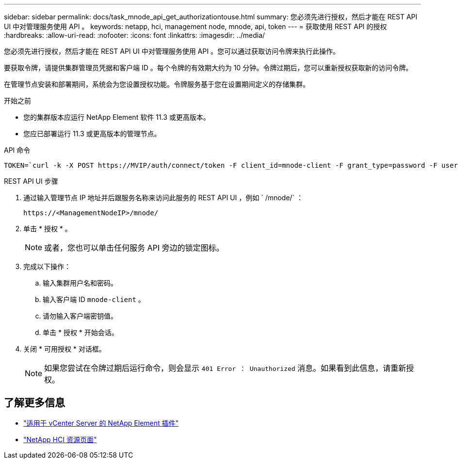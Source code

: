 ---
sidebar: sidebar 
permalink: docs/task_mnode_api_get_authorizationtouse.html 
summary: 您必须先进行授权，然后才能在 REST API UI 中对管理服务使用 API 。 
keywords: netapp, hci, management node, mnode, api, token 
---
= 获取使用 REST API 的授权
:hardbreaks:
:allow-uri-read: 
:nofooter: 
:icons: font
:linkattrs: 
:imagesdir: ../media/


[role="lead"]
您必须先进行授权，然后才能在 REST API UI 中对管理服务使用 API 。您可以通过获取访问令牌来执行此操作。

要获取令牌，请提供集群管理员凭据和客户端 ID 。每个令牌的有效期大约为 10 分钟。令牌过期后，您可以重新授权获取新的访问令牌。

在管理节点安装和部署期间，系统会为您设置授权功能。令牌服务基于您在设置期间定义的存储集群。

.开始之前
* 您的集群版本应运行 NetApp Element 软件 11.3 或更高版本。
* 您应已部署运行 11.3 或更高版本的管理节点。


.API 命令
[listing]
----
TOKEN=`curl -k -X POST https://MVIP/auth/connect/token -F client_id=mnode-client -F grant_type=password -F username=CLUSTER_ADMIN -F password=CLUSTER_PASSWORD|awk -F':' '{print $2}'|awk -F',' '{print $1}'|sed s/\"//g`
----
.REST API UI 步骤
. 通过输入管理节点 IP 地址并后跟服务名称来访问此服务的 REST API UI ，例如 ` /mnode/` ：
+
[listing]
----
https://<ManagementNodeIP>/mnode/
----
. 单击 * 授权 * 。
+

NOTE: 或者，您也可以单击任何服务 API 旁边的锁定图标。

. 完成以下操作：
+
.. 输入集群用户名和密码。
.. 输入客户端 ID `mnode-client` 。
.. 请勿输入客户端密钥值。
.. 单击 * 授权 * 开始会话。


. 关闭 * 可用授权 * 对话框。
+

NOTE: 如果您尝试在令牌过期后运行命令，则会显示 `401 Error ： Unauthorized` 消息。如果看到此信息，请重新授权。



[discrete]
== 了解更多信息

* https://docs.netapp.com/us-en/vcp/index.html["适用于 vCenter Server 的 NetApp Element 插件"^]
* https://www.netapp.com/hybrid-cloud/hci-documentation/["NetApp HCI 资源页面"^]

